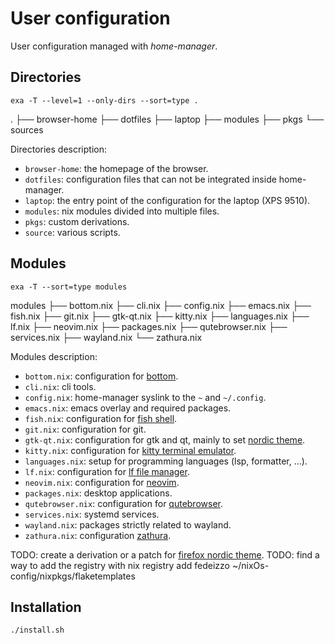 * User configuration
User configuration managed with /home-manager/.

** Directories
#+begin_src shell :results raw
    exa -T --level=1 --only-dirs --sort=type .
#+end_src

.
├── browser-home
├── dotfiles
├── laptop
├── modules
├── pkgs
└── sources

Directories description:
- ~browser-home~: the homepage of the browser.
- ~dotfiles~: configuration files that can not be integrated inside home-manager.
- ~laptop~: the entry point of the configuration for the laptop (XPS 9510).
- ~modules~: nix modules divided into multiple files.
- ~pkgs~: custom derivations.
- ~source~: various scripts.

** Modules
#+begin_src shell :results raw
    exa -T --sort=type modules
#+end_src

modules
├── bottom.nix
├── cli.nix
├── config.nix
├── emacs.nix
├── fish.nix
├── git.nix
├── gtk-qt.nix
├── kitty.nix
├── languages.nix
├── lf.nix
├── neovim.nix
├── packages.nix
├── qutebrowser.nix
├── services.nix
├── wayland.nix
└── zathura.nix

Modules description:
- ~bottom.nix~: configuration for [[https://github.com/ClementTsang/bottom][bottom]].
- ~cli.nix~: cli tools.
- ~config.nix~: home-manager syslink to the ~~~ and ~~/.config~.
- ~emacs.nix~: emacs overlay and required packages.
- ~fish.nix~: configuration for [[https://github.com/fish-shell/fish-shell][fish shell]].
- ~git.nix~: configuration for git.
- ~gtk-qt.nix~: configuration for gtk and qt, mainly to set [[https://github.com/EliverLara/Nordic][nordic theme]].
- ~kitty.nix~: configuration for [[https://github.com/kovidgoyal/kitty][kitty terminal emulator]].
- ~languages.nix~: setup for programming languages (lsp, formatter, ...).
- ~lf.nix~: configuration for [[https://github.com/gokcehan/lf][lf file manager]].
- ~neovim.nix~: configuration for [[https://github.com/neovim/neovim][neovim]].
- ~packages.nix~: desktop applications.
- ~qutebrowser.nix~: configuration for [[https://github.com/qutebrowser/qutebrowser][qutebrowser]].
- ~services.nix~: systemd services.
- ~wayland.nix~: packages strictly related to wayland.
- ~zathura.nix~: configuration [[https://git.pwmt.org/pwmt/zathura][zathura]].

TODO: create a derivation or a patch for [[https://github.com/EliverLara/firefox-nordic-theme][firefox nordic theme]].
TODO: find a way to add the registry with nix registry add fedeizzo ~/nixOs-config/nixpkgs/flaketemplates

** Installation
#+begin_src sh
  ./install.sh
#+end_src

